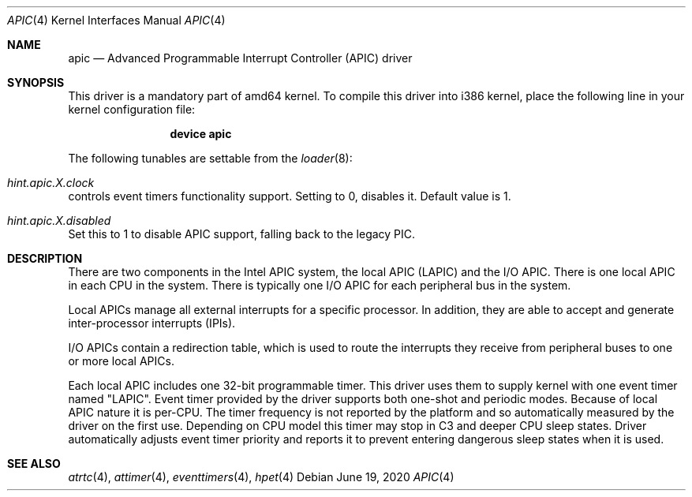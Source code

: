.\" Copyright (c) 2011 Alexander Motin <mav@freebsd.org>
.\" All rights reserved.
.\"
.\" Redistribution and use in source and binary forms, with or without
.\" modification, are permitted provided that the following conditions
.\" are met:
.\" 1. Redistributions of source code must retain the above copyright
.\"    notice, this list of conditions and the following disclaimer.
.\" 2. Redistributions in binary form must reproduce the above copyright
.\"    notice, this list of conditions and the following disclaimer in the
.\"    documentation and/or other materials provided with the distribution.
.\"
.\" THIS SOFTWARE IS PROVIDED BY THE AUTHOR AND CONTRIBUTORS ``AS IS'' AND
.\" ANY EXPRESS OR IMPLIED WARRANTIES, INCLUDING, BUT NOT LIMITED TO, THE
.\" IMPLIED WARRANTIES OF MERCHANTABILITY AND FITNESS FOR A PARTICULAR PURPOSE
.\" ARE DISCLAIMED.  IN NO EVENT SHALL THE AUTHOR OR CONTRIBUTORS BE LIABLE
.\" FOR ANY DIRECT, INDIRECT, INCIDENTAL, SPECIAL, EXEMPLARY, OR CONSEQUENTIAL
.\" DAMAGES (INCLUDING, BUT NOT LIMITED TO, PROCUREMENT OF SUBSTITUTE GOODS
.\" OR SERVICES; LOSS OF USE, DATA, OR PROFITS; OR BUSINESS INTERRUPTION)
.\" HOWEVER CAUSED AND ON ANY THEORY OF LIABILITY, WHETHER IN CONTRACT, STRICT
.\" LIABILITY, OR TORT (INCLUDING NEGLIGENCE OR OTHERWISE) ARISING IN ANY WAY
.\" OUT OF THE USE OF THIS SOFTWARE, EVEN IF ADVISED OF THE POSSIBILITY OF
.\" SUCH DAMAGE.
.\"
.\" $NQC$
.\"
.Dd June 19, 2020
.Dt APIC 4
.Os
.Sh NAME
.Nm apic
.Nd Advanced Programmable Interrupt Controller (APIC) driver
.Sh SYNOPSIS
This driver is a mandatory part of amd64 kernel.
To compile this driver into i386 kernel,
place the following line in your
kernel configuration file:
.Bd -ragged -offset indent
.Cd "device apic"
.Ed
.Pp
The following tunables are settable from the
.Xr loader 8 :
.Bl -ohang
.It Va hint.apic. Ns Ar X Ns Va .clock
controls event timers functionality support.
Setting to 0, disables it.
Default value is 1.
.It Va hint.apic. Ns Ar X Ns Va .disabled
Set this to 1 to disable APIC support, falling back to the legacy PIC.
.El
.Sh DESCRIPTION
There are two components in the Intel APIC system, the local APIC (LAPIC)
and the I/O APIC.
There is one local APIC in each CPU in the system.
There is typically one I/O APIC for each peripheral bus in the system.
.Pp
Local APICs manage all external interrupts for a specific processor.
In addition, they are able to accept and generate inter-processor interrupts
(IPIs).
.Pp
I/O APICs contain a redirection table, which is used to route the interrupts
they receive from peripheral buses to one or more local APICs.
.Pp
Each local APIC includes one 32-bit programmable timer.
This driver uses them to supply kernel with one event timer named "LAPIC".
Event timer provided by the driver supports both one-shot and periodic modes.
Because of local APIC nature it is per-CPU.
The timer frequency is not reported by the platform and so automatically
measured by the driver on the first use.
Depending on CPU model this timer may stop in C3 and deeper CPU sleep states.
Driver automatically adjusts event timer priority and reports it to prevent
entering dangerous sleep states when it is used.
.Sh SEE ALSO
.Xr atrtc 4 ,
.Xr attimer 4 ,
.Xr eventtimers 4 ,
.Xr hpet 4
